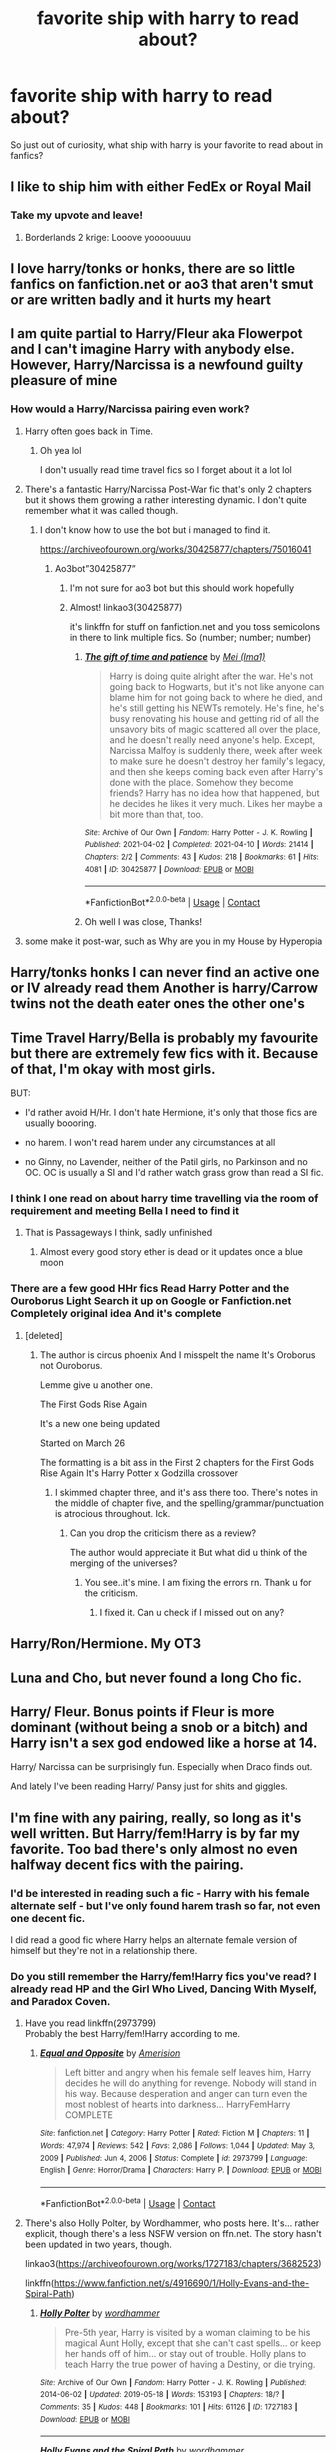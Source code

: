 #+TITLE: favorite ship with harry to read about?

* favorite ship with harry to read about?
:PROPERTIES:
:Author: crispybuns1
:Score: 48
:DateUnix: 1622505974.0
:DateShort: 2021-Jun-01
:FlairText: Misc
:END:
So just out of curiosity, what ship with harry is your favorite to read about in fanfics?


** I like to ship him with either FedEx or Royal Mail
:PROPERTIES:
:Author: LetterheadRough4643
:Score: 80
:DateUnix: 1622532697.0
:DateShort: 2021-Jun-01
:END:

*** Take my upvote and leave!
:PROPERTIES:
:Author: Don_Floo
:Score: 16
:DateUnix: 1622538592.0
:DateShort: 2021-Jun-01
:END:

**** Borderlands 2 krige: Looove yoooouuuu
:PROPERTIES:
:Author: LetterheadRough4643
:Score: 3
:DateUnix: 1622539758.0
:DateShort: 2021-Jun-01
:END:


** I love harry/tonks or honks, there are so little fanfics on fanfiction.net or ao3 that aren't smut or are written badly and it hurts my heart
:PROPERTIES:
:Author: ThWeebb
:Score: 14
:DateUnix: 1622535222.0
:DateShort: 2021-Jun-01
:END:


** I am quite partial to Harry/Fleur aka Flowerpot and I can't imagine Harry with anybody else. However, Harry/Narcissa is a newfound guilty pleasure of mine
:PROPERTIES:
:Author: Tree-Much
:Score: 27
:DateUnix: 1622514207.0
:DateShort: 2021-Jun-01
:END:

*** How would a Harry/Narcissa pairing even work?
:PROPERTIES:
:Author: Gibbet44
:Score: 8
:DateUnix: 1622535322.0
:DateShort: 2021-Jun-01
:END:

**** Harry often goes back in Time.
:PROPERTIES:
:Author: Simoerys
:Score: 11
:DateUnix: 1622538572.0
:DateShort: 2021-Jun-01
:END:

***** Oh yea lol

I don't usually read time travel fics so I forget about it a lot lol
:PROPERTIES:
:Author: Gibbet44
:Score: 6
:DateUnix: 1622538727.0
:DateShort: 2021-Jun-01
:END:


**** There's a fantastic Harry/Narcissa Post-War fic that's only 2 chapters but it shows them growing a rather interesting dynamic. I don't quite remember what it was called though.
:PROPERTIES:
:Author: DavianJWolfe
:Score: 5
:DateUnix: 1622540176.0
:DateShort: 2021-Jun-01
:END:

***** I don't know how to use the bot but i managed to find it.

[[https://archiveofourown.org/works/30425877/chapters/75016041]]
:PROPERTIES:
:Author: DavianJWolfe
:Score: 3
:DateUnix: 1622540618.0
:DateShort: 2021-Jun-01
:END:

****** Ao3bot”30425877”
:PROPERTIES:
:Author: Toluckyforyou
:Score: 1
:DateUnix: 1622542098.0
:DateShort: 2021-Jun-01
:END:

******* I'm not sure for ao3 bot but this should work hopefully
:PROPERTIES:
:Author: Toluckyforyou
:Score: 1
:DateUnix: 1622542123.0
:DateShort: 2021-Jun-01
:END:


******* Almost! linkao3(30425877)

it's linkffn for stuff on fanfiction.net and you toss semicolons in there to link multiple fics. So (number; number; number)
:PROPERTIES:
:Author: hrmdurr
:Score: 1
:DateUnix: 1622550003.0
:DateShort: 2021-Jun-01
:END:

******** [[https://archiveofourown.org/works/30425877][*/The gift of time and patience/*]] by [[https://www.archiveofourown.org/users/Ima1/pseuds/Mei][/Mei (Ima1)/]]

#+begin_quote
  Harry is doing quite alright after the war. He's not going back to Hogwarts, but it's not like anyone can blame him for not going back to where he died, and he's still getting his NEWTs remotely. He's fine, he's busy renovating his house and getting rid of all the unsavory bits of magic scattered all over the place, and he doesn't really need anyone's help. Except, Narcissa Malfoy is suddenly there, week after week to make sure he doesn't destroy her family's legacy, and then she keeps coming back even after Harry's done with the place. Somehow they become friends? Harry has no idea how that happened, but he decides he likes it very much. Likes her maybe a bit more than that, too.
#+end_quote

^{/Site/:} ^{Archive} ^{of} ^{Our} ^{Own} ^{*|*} ^{/Fandom/:} ^{Harry} ^{Potter} ^{-} ^{J.} ^{K.} ^{Rowling} ^{*|*} ^{/Published/:} ^{2021-04-02} ^{*|*} ^{/Completed/:} ^{2021-04-10} ^{*|*} ^{/Words/:} ^{21414} ^{*|*} ^{/Chapters/:} ^{2/2} ^{*|*} ^{/Comments/:} ^{43} ^{*|*} ^{/Kudos/:} ^{218} ^{*|*} ^{/Bookmarks/:} ^{61} ^{*|*} ^{/Hits/:} ^{4081} ^{*|*} ^{/ID/:} ^{30425877} ^{*|*} ^{/Download/:} ^{[[https://archiveofourown.org/downloads/30425877/The%20gift%20of%20time%20and.epub?updated_at=1622480780][EPUB]]} ^{or} ^{[[https://archiveofourown.org/downloads/30425877/The%20gift%20of%20time%20and.mobi?updated_at=1622480780][MOBI]]}

--------------

*FanfictionBot*^{2.0.0-beta} | [[https://github.com/FanfictionBot/reddit-ffn-bot/wiki/Usage][Usage]] | [[https://www.reddit.com/message/compose?to=tusing][Contact]]
:PROPERTIES:
:Author: FanfictionBot
:Score: 1
:DateUnix: 1622550019.0
:DateShort: 2021-Jun-01
:END:


******** Oh well I was close, Thanks!
:PROPERTIES:
:Author: Toluckyforyou
:Score: 1
:DateUnix: 1622550479.0
:DateShort: 2021-Jun-01
:END:


**** some make it post-war, such as Why are you in my House by Hyperopia
:PROPERTIES:
:Author: Tree-Much
:Score: 1
:DateUnix: 1622541204.0
:DateShort: 2021-Jun-01
:END:


** Harry/tonks honks I can never find an active one or IV already read them Another is harry/Carrow twins not the death eater ones the other one's
:PROPERTIES:
:Author: LetterheadRough4643
:Score: 9
:DateUnix: 1622532546.0
:DateShort: 2021-Jun-01
:END:


** Time Travel Harry/Bella is probably my favourite but there are extremely few fics with it. Because of that, I'm okay with most girls.

BUT:

- I'd rather avoid H/Hr. I don't hate Hermione, it's only that those fics are usually boooring.

- no harem. I won't read harem under any circumstances at all

- no Ginny, no Lavender, neither of the Patil girls, no Parkinson and no OC. OC is usually a SI and I'd rather watch grass grow than read a SI fic.
:PROPERTIES:
:Author: fanficlver
:Score: 18
:DateUnix: 1622523235.0
:DateShort: 2021-Jun-01
:END:

*** I think I one read on about harry time travelling via the room of requirement and meeting Bella I need to find it
:PROPERTIES:
:Author: LetterheadRough4643
:Score: 5
:DateUnix: 1622532752.0
:DateShort: 2021-Jun-01
:END:

**** That is Passageways I think, sadly unfinished
:PROPERTIES:
:Author: ScoutDuper
:Score: 2
:DateUnix: 1622537862.0
:DateShort: 2021-Jun-01
:END:

***** Almost every good story ether is dead or it updates once a blue moon
:PROPERTIES:
:Author: LetterheadRough4643
:Score: 3
:DateUnix: 1622538520.0
:DateShort: 2021-Jun-01
:END:


*** There are a few good HHr fics Read Harry Potter and the Ouroborus Light Search it up on Google or Fanfiction.net Completely original idea And it's complete
:PROPERTIES:
:Author: KrugerRise
:Score: 2
:DateUnix: 1622545901.0
:DateShort: 2021-Jun-01
:END:

**** [deleted]
:PROPERTIES:
:Score: 1
:DateUnix: 1622546121.0
:DateShort: 2021-Jun-01
:END:

***** The author is circus phoenix And I misspelt the name It's Oroborus not Ouroborus.

Lemme give u another one.

The First Gods Rise Again

It's a new one being updated

Started on March 26

The formatting is a bit ass in the First 2 chapters for the First Gods Rise Again It's Harry Potter x Godzilla crossover
:PROPERTIES:
:Author: KrugerRise
:Score: 1
:DateUnix: 1622546583.0
:DateShort: 2021-Jun-01
:END:

****** I skimmed chapter three, and it's ass there too. There's notes in the middle of chapter five, and the spelling/grammar/punctuation is atrocious throughout. Ick.
:PROPERTIES:
:Author: hrmdurr
:Score: 1
:DateUnix: 1622549856.0
:DateShort: 2021-Jun-01
:END:

******* Can you drop the criticism there as a review?

The author would appreciate it But what did u think of the merging of the universes?
:PROPERTIES:
:Author: KrugerRise
:Score: 1
:DateUnix: 1622550720.0
:DateShort: 2021-Jun-01
:END:

******** You see..it's mine. I am fixing the errors rn. Thank u for the criticism.
:PROPERTIES:
:Author: KrugerRise
:Score: 3
:DateUnix: 1622551928.0
:DateShort: 2021-Jun-01
:END:

********* I fixed it. Can u check if I missed out on any?
:PROPERTIES:
:Author: KrugerRise
:Score: 2
:DateUnix: 1622552827.0
:DateShort: 2021-Jun-01
:END:


** Harry/Ron/Hermione. My OT3
:PROPERTIES:
:Author: FinallyGivenIn
:Score: 6
:DateUnix: 1622542178.0
:DateShort: 2021-Jun-01
:END:


** Luna and Cho, but never found a long Cho fic.
:PROPERTIES:
:Author: echopulse
:Score: 16
:DateUnix: 1622510531.0
:DateShort: 2021-Jun-01
:END:


** Harry/ Fleur. Bonus points if Fleur is more dominant (without being a snob or a bitch) and Harry isn't a sex god endowed like a horse at 14.

Harry/ Narcissa can be surprisingly fun. Especially when Draco finds out.

And lately I've been reading Harry/ Pansy just for shits and giggles.
:PROPERTIES:
:Author: u-useless
:Score: 17
:DateUnix: 1622526197.0
:DateShort: 2021-Jun-01
:END:


** I'm fine with any pairing, really, so long as it's well written. But Harry/fem!Harry is by far my favorite. Too bad there's only almost no even halfway decent fics with the pairing.
:PROPERTIES:
:Author: NouvelleVoix
:Score: 13
:DateUnix: 1622531962.0
:DateShort: 2021-Jun-01
:END:

*** I'd be interested in reading such a fic - Harry with his female alternate self - but I've only found harem trash so far, not even one decent fic.

I did read a good fic where Harry helps an alternate female version of himself but they're not in a relationship there.
:PROPERTIES:
:Author: fanficlver
:Score: 7
:DateUnix: 1622547486.0
:DateShort: 2021-Jun-01
:END:


*** Do you still remember the Harry/fem!Harry fics you've read? I already read HP and the Girl Who Lived, Dancing With Myself, and Paradox Coven.
:PROPERTIES:
:Author: dggbrl
:Score: 5
:DateUnix: 1622535936.0
:DateShort: 2021-Jun-01
:END:

**** Have you read linkffn(2973799)\\
Probably the best Harry/fem!Harry according to me.
:PROPERTIES:
:Author: VivianDupuis
:Score: 2
:DateUnix: 1622580083.0
:DateShort: 2021-Jun-02
:END:

***** [[https://www.fanfiction.net/s/2973799/1/][*/Equal and Opposite/*]] by [[https://www.fanfiction.net/u/968386/Amerision][/Amerision/]]

#+begin_quote
  Left bitter and angry when his female self leaves him, Harry decides he will do anything for revenge. Nobody will stand in his way. Because desperation and anger can turn even the most noblest of hearts into darkness... HarryFemHarry COMPLETE
#+end_quote

^{/Site/:} ^{fanfiction.net} ^{*|*} ^{/Category/:} ^{Harry} ^{Potter} ^{*|*} ^{/Rated/:} ^{Fiction} ^{M} ^{*|*} ^{/Chapters/:} ^{11} ^{*|*} ^{/Words/:} ^{47,974} ^{*|*} ^{/Reviews/:} ^{542} ^{*|*} ^{/Favs/:} ^{2,086} ^{*|*} ^{/Follows/:} ^{1,044} ^{*|*} ^{/Updated/:} ^{May} ^{3,} ^{2009} ^{*|*} ^{/Published/:} ^{Jun} ^{4,} ^{2006} ^{*|*} ^{/Status/:} ^{Complete} ^{*|*} ^{/id/:} ^{2973799} ^{*|*} ^{/Language/:} ^{English} ^{*|*} ^{/Genre/:} ^{Horror/Drama} ^{*|*} ^{/Characters/:} ^{Harry} ^{P.} ^{*|*} ^{/Download/:} ^{[[http://www.ff2ebook.com/old/ffn-bot/index.php?id=2973799&source=ff&filetype=epub][EPUB]]} ^{or} ^{[[http://www.ff2ebook.com/old/ffn-bot/index.php?id=2973799&source=ff&filetype=mobi][MOBI]]}

--------------

*FanfictionBot*^{2.0.0-beta} | [[https://github.com/FanfictionBot/reddit-ffn-bot/wiki/Usage][Usage]] | [[https://www.reddit.com/message/compose?to=tusing][Contact]]
:PROPERTIES:
:Author: FanfictionBot
:Score: 1
:DateUnix: 1622580101.0
:DateShort: 2021-Jun-02
:END:


**** There's also Holly Polter, by Wordhammer, who posts here. It's... rather explicit, though there's a less NSFW version on ffn.net. The story hasn't been updated in two years, though.

linkao3([[https://archiveofourown.org/works/1727183/chapters/3682523]])

linkffn([[https://www.fanfiction.net/s/4916690/1/Holly-Evans-and-the-Spiral-Path]])
:PROPERTIES:
:Author: NouvelleVoix
:Score: 1
:DateUnix: 1622583732.0
:DateShort: 2021-Jun-02
:END:

***** [[https://archiveofourown.org/works/1727183][*/Holly Polter/*]] by [[https://www.archiveofourown.org/users/wordhammer/pseuds/wordhammer][/wordhammer/]]

#+begin_quote
  Pre-5th year, Harry is visited by a woman claiming to be his magical Aunt Holly, except that she can't cast spells... or keep her hands off of him... or stay out of trouble. Holly plans to teach Harry the true power of having a Destiny, or die trying.
#+end_quote

^{/Site/:} ^{Archive} ^{of} ^{Our} ^{Own} ^{*|*} ^{/Fandom/:} ^{Harry} ^{Potter} ^{-} ^{J.} ^{K.} ^{Rowling} ^{*|*} ^{/Published/:} ^{2014-06-02} ^{*|*} ^{/Updated/:} ^{2019-05-18} ^{*|*} ^{/Words/:} ^{153193} ^{*|*} ^{/Chapters/:} ^{18/?} ^{*|*} ^{/Comments/:} ^{35} ^{*|*} ^{/Kudos/:} ^{448} ^{*|*} ^{/Bookmarks/:} ^{101} ^{*|*} ^{/Hits/:} ^{61126} ^{*|*} ^{/ID/:} ^{1727183} ^{*|*} ^{/Download/:} ^{[[https://archiveofourown.org/downloads/1727183/Holly%20Polter.epub?updated_at=1582754600][EPUB]]} ^{or} ^{[[https://archiveofourown.org/downloads/1727183/Holly%20Polter.mobi?updated_at=1582754600][MOBI]]}

--------------

[[https://www.fanfiction.net/s/4916690/1/][*/Holly Evans and the Spiral Path/*]] by [[https://www.fanfiction.net/u/1485356/wordhammer][/wordhammer/]]

#+begin_quote
  Holly is prickly and poisonous like her namesake, only with Hermione she's more normal. Dark and disturbing Girl!Harry tells her story via an enchanted journal.
#+end_quote

^{/Site/:} ^{fanfiction.net} ^{*|*} ^{/Category/:} ^{Harry} ^{Potter} ^{*|*} ^{/Rated/:} ^{Fiction} ^{M} ^{*|*} ^{/Chapters/:} ^{50} ^{*|*} ^{/Words/:} ^{405,903} ^{*|*} ^{/Reviews/:} ^{812} ^{*|*} ^{/Favs/:} ^{1,165} ^{*|*} ^{/Follows/:} ^{709} ^{*|*} ^{/Updated/:} ^{Feb} ^{8,} ^{2011} ^{*|*} ^{/Published/:} ^{Mar} ^{11,} ^{2009} ^{*|*} ^{/Status/:} ^{Complete} ^{*|*} ^{/id/:} ^{4916690} ^{*|*} ^{/Language/:} ^{English} ^{*|*} ^{/Genre/:} ^{Adventure/Suspense} ^{*|*} ^{/Characters/:} ^{Harry} ^{P.,} ^{Hermione} ^{G.,} ^{N.} ^{Tonks} ^{*|*} ^{/Download/:} ^{[[http://www.ff2ebook.com/old/ffn-bot/index.php?id=4916690&source=ff&filetype=epub][EPUB]]} ^{or} ^{[[http://www.ff2ebook.com/old/ffn-bot/index.php?id=4916690&source=ff&filetype=mobi][MOBI]]}

--------------

*FanfictionBot*^{2.0.0-beta} | [[https://github.com/FanfictionBot/reddit-ffn-bot/wiki/Usage][Usage]] | [[https://www.reddit.com/message/compose?to=tusing][Contact]]
:PROPERTIES:
:Author: FanfictionBot
:Score: 1
:DateUnix: 1622583757.0
:DateShort: 2021-Jun-02
:END:


** Probably unpopular here but I like harry/Hermione if it has good writing. I also like harry/luna. Most fics have harry/ginny which I am alright with I suppose.
:PROPERTIES:
:Author: LilyPotter123
:Score: 17
:DateUnix: 1622518686.0
:DateShort: 2021-Jun-01
:END:


** I like the Andromeda/Harry bonding over Teddy post war. Sadly there is literally nothing besides one deleted story readable.
:PROPERTIES:
:Author: Don_Floo
:Score: 4
:DateUnix: 1622537582.0
:DateShort: 2021-Jun-01
:END:

*** What's the name of the deleted fic? I might go on a hunt :D
:PROPERTIES:
:Author: hrmdurr
:Score: 2
:DateUnix: 1622550070.0
:DateShort: 2021-Jun-01
:END:

**** „What we lost“ by jacobapples. Read it half a year ago, tried reading it again but i cant find it anymore:(
:PROPERTIES:
:Author: Don_Floo
:Score: 1
:DateUnix: 1622551795.0
:DateShort: 2021-Jun-01
:END:

***** Oh, you can grab it off [[http://ff2ebook.com/archive.php?search=jacobapples&sort=title][ff2ebook]]. They moved their completed stuff to a different account, but made a mess of things in the process - copy/pasted the entire fic, headings and notes included, and reuploaded it as a single chapter. There's a time travel version of it too, but it's kind of odd tbh. Found in the Ashes, I think?

I'd recommend grabbing the oldest version of the fic from that link.
:PROPERTIES:
:Author: hrmdurr
:Score: 2
:DateUnix: 1622569952.0
:DateShort: 2021-Jun-01
:END:

****** Thats great. Thanks a lot for finding this.
:PROPERTIES:
:Author: Don_Floo
:Score: 1
:DateUnix: 1622576214.0
:DateShort: 2021-Jun-02
:END:


** I love the harry/draco ship. My favourite is heartbreak warfare on wattpad.
:PROPERTIES:
:Author: megablaziken16
:Score: 8
:DateUnix: 1622543943.0
:DateShort: 2021-Jun-01
:END:


** I flip flop between Harry/Daphne and Harry/Hermione, depending on what I'm looking for. Then there are the fics from those ships that I just read over and over instead of starting something new.
:PROPERTIES:
:Author: CrippledUnironically
:Score: 12
:DateUnix: 1622506250.0
:DateShort: 2021-Jun-01
:END:


** Classic Hinny, or Harry/Ron/Hermione. Maybe also Harry/Cedric.
:PROPERTIES:
:Author: kat-are-a
:Score: 3
:DateUnix: 1622599543.0
:DateShort: 2021-Jun-02
:END:


** I like Tom/Harry, specially with time travel :)
:PROPERTIES:
:Author: TerraaCota
:Score: 10
:DateUnix: 1622541779.0
:DateShort: 2021-Jun-01
:END:

*** Same! AU's are also great ♡
:PROPERTIES:
:Author: peg-all-men
:Score: 0
:DateUnix: 1622568762.0
:DateShort: 2021-Jun-01
:END:


** Daphne Greengrass...because she's a blank slate, but always intelligent, beautiful and confident.
:PROPERTIES:
:Author: Dilettante
:Score: 22
:DateUnix: 1622506193.0
:DateShort: 2021-Jun-01
:END:


** I like harry / Susan or harry / hannah cause usually fluffy and feelgood
:PROPERTIES:
:Author: MahNameJosh
:Score: 11
:DateUnix: 1622506796.0
:DateShort: 2021-Jun-01
:END:


** I like reading Ron/Harry and Harry/Ginny :)
:PROPERTIES:
:Author: youdonotknowme812712
:Score: 11
:DateUnix: 1622515060.0
:DateShort: 2021-Jun-01
:END:

*** Same, the Weasleys are funny people and Harry said once himself he likes this. He is around funny people to "forget" the abuse he experienced at Privet Drive 4. Thats my guess and think it's a shame that the canon ships get so much hate
:PROPERTIES:
:Author: starlighz
:Score: 3
:DateUnix: 1622541239.0
:DateShort: 2021-Jun-01
:END:


** I like Harry/Tonks but the fics are so few and some good ones are even abandoned. Also like Harry/Daphne, Harry/Luna, Harry/Susan or Hannah, and finally Harry/Andromeda (though this shipping is so hard to find).
:PROPERTIES:
:Author: Chinrain
:Score: 9
:DateUnix: 1622510420.0
:DateShort: 2021-Jun-01
:END:


** Very common, but Harry x Draco (although Draco has to change from canon)
:PROPERTIES:
:Author: sleepdeprivedreader
:Score: 9
:DateUnix: 1622526728.0
:DateShort: 2021-Jun-01
:END:


** I'm not into slash at all, so the pairings like Harry/Malfoy are a no-go for me.

The more unusual the girl he's with, the more I'm interested. Unfortunately, a lot of the more under-used girls are merely used as props in shitty harem stories. :(

I'm put off by Harry/Hermione due to how repetitive it can be (especially since it's a staple of Indie-Harry cliche-fests), but I'd be happy to read a fic that has him with Hermione or Ginny if it's well-written and unusual -- L, L, & LL's earlier chapters/premise of her and Harry being thieves and just stealing people's shit and acting like a cute married couple, for example.

I *love* Harry/Katie. Unfortunately, she's typically used just as one of three props in a shitty harem story (with Angelina and Alicia).

I like Daphne Greengrass too, but... sigh, the Ice Queen thing has become her de facto character for people. She's a cookie-cutter character now, instead of being a blank slate with a few canonical/extrapolated details people can use to write their "own" Daphne Greengrass (it's why I love subversion like where she's a ditz, or just a regular girl, as thick as two short planks, can talk to turtles, or is a chatterbox). Originality, people! Come on!

Harry/Gabrielle is another pairing I'm becoming more interested in -- no, not when she's eight and Harry's fourteen (unless the author "up-ages" her, but then again that's just an OC with her name/face by then, or only if it's a sibling-like thing they develop and not a pairing), but when they're both older -- there's a recent fic where an underachieving, nineteen year old Gabrielle hates being in Fleur's shadow post-War, and she's set her eyes on Harry. It's a fascinating story that gives her depth. I forgot the name, though: Something Sororicide?

Harry/Lavender when she's not some Mary Sue "seer" or when she has more depth than a frying pan. Yes, I know that includes canon Lavender, haha.

Harry/Luna, when she's not some "seer" or other bullshit.
:PROPERTIES:
:Author: MidgardWyrm
:Score: 4
:DateUnix: 1622539728.0
:DateShort: 2021-Jun-01
:END:

*** u/SpongeBobmobiuspants:
#+begin_quote
  I love Harry/Katie. Unfortunately, she's typically used just as one of three props in a shitty harem story (with Angelina and Alicia).

  I like Daphne Greengrass too, but... sigh, the Ice Queen thing has become her de facto character for people. She's a cookie-cutter character now, instead of being a blank slate with a few canonical/extrapolated details people can use to write their "own" Daphne Greengrass (it's why I love subversion like where she's a ditz, or just a regular girl, as thick as two short planks, can talk to turtles, or is a chatterbox). Originality, people! Come on!
#+end_quote

I avoid romance like the plague nowadays, but I find that the former, when written well, combines the best parts of Cho and Ginny as characters.

I kinda agree with Daphne as written in fanfiction. It's refreshing to read a not super intelligent love interest.
:PROPERTIES:
:Author: SpongeBobmobiuspants
:Score: 2
:DateUnix: 1622566131.0
:DateShort: 2021-Jun-01
:END:

**** There have been a few great portrayals of her: I can't remember names, but there was one where she was just a regular girl trying to win over Harry's (suspicious) friends due to the stigma of being a Slytherin (it had Hermione feeling jealous after she realized she was in love with Harry) in their Sixth:

One where she was sort of "not there" in the head and was obsessed with ice-cream -- Astoria helped set her and Harry up in that little sister way:

Another where the Greengrass family curse hits her another way -- basically, she's not dying like Astoria, but she can only be perceived by one or two people in her life, and one of those rare people just happens to be Harry. Other people just sort of forget she's there/her identity, like she's under the perception filter from Doctor Who.

That's the sort of originality I like to see, personally; not just a "lulz super intelligent political lady at thirteen/fourteen/fifteen/sixteen".
:PROPERTIES:
:Author: MidgardWyrm
:Score: 1
:DateUnix: 1622586165.0
:DateShort: 2021-Jun-02
:END:

***** I view romance in stories like sugar in tea.

Good in small amounts, but if it's poor quality, it ruins it.

The last story sounds interesting.
:PROPERTIES:
:Author: SpongeBobmobiuspants
:Score: 2
:DateUnix: 1622586602.0
:DateShort: 2021-Jun-02
:END:

****** Yeah: It's the same deal with making a sandwich.

If there's more than one type of filling than there is actual bread, it's not gonna make for a good sandwich. More icing than actual cake? A bad cake.

Also, sugar in tea? I guess you're a fellow Brit, then? ;)
:PROPERTIES:
:Author: MidgardWyrm
:Score: 1
:DateUnix: 1622586841.0
:DateShort: 2021-Jun-02
:END:

******* I can see why you'd guess that. First generation American.

Kept a lot of my parents' culture though.
:PROPERTIES:
:Author: SpongeBobmobiuspants
:Score: 2
:DateUnix: 1622587785.0
:DateShort: 2021-Jun-02
:END:

******** Ah, we'll purge that /Americaness/ off you soon enough. ;)

Come to the Tea Side. We have digestives. It is your destiny.
:PROPERTIES:
:Author: MidgardWyrm
:Score: 1
:DateUnix: 1622589484.0
:DateShort: 2021-Jun-02
:END:


** Basically, anything different.

Hermione, Ginny/-ew,/ Fleur, and even Daphne are getting too basic nowadays for me.

I love Tonks, Astoria, and Luna. Unfortunately those are few and far between, or are harem fics, which are usually garbage.

Bellatrix can be interesting, but it's usually a harem for those stories too.

I also like muggle pairings- when it's not obviously a self insert.

And something I would love to see is a throuple with the Weasley twins. Either a fem!Harry or Fem!Twins because I honestly don't see Harry being into dudes. Not dissing it, it just doesn't fit my characterization of Harry.

The twins though, I could honestly believe they're bi. Speaking of which, I want a fic where the twins get up to some bi antics. It'd be hilarious.
:PROPERTIES:
:Author: Arcturus79
:Score: 15
:DateUnix: 1622507019.0
:DateShort: 2021-Jun-01
:END:

*** Stepping Back is a good Harry/Bellatrix fic
:PROPERTIES:
:Author: YellowGetRekt
:Score: 2
:DateUnix: 1622537088.0
:DateShort: 2021-Jun-01
:END:

**** It is indeed
:PROPERTIES:
:Author: Arcturus79
:Score: 1
:DateUnix: 1622559760.0
:DateShort: 2021-Jun-01
:END:


*** I love shipping Harry with the twins!
:PROPERTIES:
:Author: crazycatladyinpjs
:Score: 2
:DateUnix: 1622531158.0
:DateShort: 2021-Jun-01
:END:


** Draco Malfoy. I don't ship them really, but their fics are usually really well written and plotted.
:PROPERTIES:
:Author: voilawriter
:Score: 10
:DateUnix: 1622510134.0
:DateShort: 2021-Jun-01
:END:


** Harry/Cedric
:PROPERTIES:
:Author: destinyshining
:Score: 9
:DateUnix: 1622515550.0
:DateShort: 2021-Jun-01
:END:


** Harry/Blaise Zabini or Harry/Male OC, I wish the fandom would write more Blaise/Harry

I also like Harry/Luna or Slytherin girl who isn't a Mary Sue
:PROPERTIES:
:Author: ChaoticNichole
:Score: 9
:DateUnix: 1622513656.0
:DateShort: 2021-Jun-01
:END:


** HHr
:PROPERTIES:
:Author: KrugerRise
:Score: 2
:DateUnix: 1622545987.0
:DateShort: 2021-Jun-01
:END:


** Harry/Luna
:PROPERTIES:
:Author: glowcloudlee
:Score: 2
:DateUnix: 1622553604.0
:DateShort: 2021-Jun-01
:END:


** Its a close race between Harry/Tonks, Harry/Fleur, and Harry Luna for me.
:PROPERTIES:
:Author: KowaiSentaiYokaiger
:Score: 2
:DateUnix: 1622569498.0
:DateShort: 2021-Jun-01
:END:


** Harry X Sirius specifically time travel it always hits me in the heart. Makes me feel so emotional when done right.
:PROPERTIES:
:Author: cartoonfanic
:Score: 2
:DateUnix: 1622599394.0
:DateShort: 2021-Jun-02
:END:


** Harry/Fleur my favorite ship, If anyone has recs for fics give them to me, please.
:PROPERTIES:
:Author: ShadoWJackson
:Score: 2
:DateUnix: 1622613075.0
:DateShort: 2021-Jun-02
:END:


** There's so much potential for Harry and Ginny that's never realized, it pains me. But at the same time, if I see a Harry/Ginny pairing, I skip over it because their relationship is so...underdeveloped and boring in canon.

I don't read a ton of romantic works, but I love adversarial relationships in Harry's life. They are typically much more interesting and well characterized than romantic subplots- Harry and Draco being constantly at odds yet forced to work together, is a trope I will never tire of. And conflicts between Tom Riddle and Harry can become fascinating internal dramas.

I love romances with teeth for long stories, and fluff for short oneshots.
:PROPERTIES:
:Author: kaimkre1
:Score: 7
:DateUnix: 1622511295.0
:DateShort: 2021-Jun-01
:END:


** Well, I never really liked the Harry x Ginny, and Harry x Hermione turned something boring recently (too much boring and I stopped liking Hermione as much as I did before).

So, I usually go for the only other interesting girl that had some closeness with Harry, little ol Luna. She is really fun to write and read, but at the same time can be interpreted in different ways so she never gets boring as a character.
:PROPERTIES:
:Author: ErinTesden
:Score: 6
:DateUnix: 1622512534.0
:DateShort: 2021-Jun-01
:END:


** Anything thats not Harry/Snape. :)
:PROPERTIES:
:Author: Banana-MilkShake-
:Score: 4
:DateUnix: 1622539149.0
:DateShort: 2021-Jun-01
:END:


** Tomarry and Drarry
:PROPERTIES:
:Author: peg-all-men
:Score: 3
:DateUnix: 1622568781.0
:DateShort: 2021-Jun-01
:END:


** Tom Riddle.
:PROPERTIES:
:Author: pearloftheocean
:Score: 8
:DateUnix: 1622507739.0
:DateShort: 2021-Jun-01
:END:

*** I scrolled down through the comments to see if anyone was brave enough to admit it lol. It's my favourite pairing too, especially because I love Enemies to Lovers fics and the whole soul connection thing has so much potential.
:PROPERTIES:
:Author: stolethemorning
:Score: 5
:DateUnix: 1622561758.0
:DateShort: 2021-Jun-01
:END:

**** I honestly don't see why people should be ashamed to ship Tomarry. They are the ones who have the most fic potential. They have so much in common too... And they're quite literally soulmates! Tomarry has the best ennemies/rivals to friends to lovers fics.

People be shipping Harry with random ass characters and then sh*t on Tomarrys as if Tom Riddle wasn't the boy Harry described as exquisitely handsome every single time he saw him.
:PROPERTIES:
:Author: pearloftheocean
:Score: 6
:DateUnix: 1622561995.0
:DateShort: 2021-Jun-01
:END:


**** same haha!!
:PROPERTIES:
:Author: crybby01
:Score: 3
:DateUnix: 1622561957.0
:DateShort: 2021-Jun-01
:END:


*** I prefer fem!Tom riddle tbh
:PROPERTIES:
:Author: mr_eugine_krabs
:Score: 6
:DateUnix: 1622509827.0
:DateShort: 2021-Jun-01
:END:

**** I definitely support this view. I love it so much that I wrote a fic focused entirely on it.
:PROPERTIES:
:Author: Tenebris-Umbra
:Score: 4
:DateUnix: 1622527066.0
:DateShort: 2021-Jun-01
:END:

***** Can you link it?
:PROPERTIES:
:Author: mr_eugine_krabs
:Score: 1
:DateUnix: 1622529149.0
:DateShort: 2021-Jun-01
:END:

****** It will be under either “Tendreal” on ao3 or “TendrealUmbra” on ffn, it's under their name
:PROPERTIES:
:Author: Toluckyforyou
:Score: 1
:DateUnix: 1622543434.0
:DateShort: 2021-Jun-01
:END:


****** [[https://archiveofourown.org/works/19028845/chapters/45193261][Departure from the Diary]]
:PROPERTIES:
:Author: Tenebris-Umbra
:Score: 1
:DateUnix: 1622563963.0
:DateShort: 2021-Jun-01
:END:

******* Just marathoned my way through it. Fantastic work. I have some small complaints with overly formal dialogue and excessive swearing but I write it off as Harry taking on traits from Tamelyn and teenage bullshittery, respectively.

Really looking forward to the next update.
:PROPERTIES:
:Author: VirulentVoid
:Score: 1
:DateUnix: 1622617671.0
:DateShort: 2021-Jun-02
:END:


*** Same
:PROPERTIES:
:Author: thatonewiththecookie
:Score: 2
:DateUnix: 1622516830.0
:DateShort: 2021-Jun-01
:END:


*** Vomit in bucket's
:PROPERTIES:
:Author: LetterheadRough4643
:Score: -3
:DateUnix: 1622532612.0
:DateShort: 2021-Jun-01
:END:

**** You got a problem? 🤨
:PROPERTIES:
:Author: pearloftheocean
:Score: 1
:DateUnix: 1622544178.0
:DateShort: 2021-Jun-01
:END:


** None because I'm not into romance much but if I had to choose, I'd go with the girl in the background that only serves as the hero's love interest and doesn't really affect the plot much.
:PROPERTIES:
:Author: I_love_DPs
:Score: 2
:DateUnix: 1622508603.0
:DateShort: 2021-Jun-01
:END:

*** So you like a good majority of Harry x girl fics
:PROPERTIES:
:Author: DesiDarkLord16
:Score: 8
:DateUnix: 1622511118.0
:DateShort: 2021-Jun-01
:END:

**** Fair.
:PROPERTIES:
:Author: I_love_DPs
:Score: 2
:DateUnix: 1622511994.0
:DateShort: 2021-Jun-01
:END:


** None, anyone ... the ship itself really doesn't matter, a plotline and character development do.
:PROPERTIES:
:Author: ceplma
:Score: 2
:DateUnix: 1622529371.0
:DateShort: 2021-Jun-01
:END:


** I love asexual romances between Harry and Charlie Weasley. Just, dragons and kisses and fluffy domestic life?
:PROPERTIES:
:Author: RosieRavenclaw16
:Score: 2
:DateUnix: 1622577746.0
:DateShort: 2021-Jun-02
:END:


** For me it's probably Harry/almost any male character, or Snarry, that's a top 3 for me, drarry isn't a huge pairing for me but I do have a couple of favourite fics, Harry/Bellatrix, Harry/Narcissa, most of RobSt's fics.
:PROPERTIES:
:Author: NRNstephaniemorelli
:Score: 3
:DateUnix: 1622539503.0
:DateShort: 2021-Jun-01
:END:


** None. I'd like to keep the shipping at minimum.
:PROPERTIES:
:Author: nousernameslef
:Score: 1
:DateUnix: 1622530753.0
:DateShort: 2021-Jun-01
:END:

*** No FedEx or Royal Mail?
:PROPERTIES:
:Author: LetterheadRough4643
:Score: 3
:DateUnix: 1622532784.0
:DateShort: 2021-Jun-01
:END:

**** The post is shit anyways. I'd rather run there and get it myself.
:PROPERTIES:
:Author: nousernameslef
:Score: 3
:DateUnix: 1622534566.0
:DateShort: 2021-Jun-01
:END:


** Harry/Daphne mainly because those fics are leaning towards the darker side of things
:PROPERTIES:
:Author: OptimusPrime721
:Score: 1
:DateUnix: 1622538900.0
:DateShort: 2021-Jun-01
:END:


** Harry/Daphne, Harry/Fleur, Harry/Bellatrix = I love Harry with a powerful witch.

Harry/Luna = movie made me ship them. Luna needs more love.

Harry/muggle OC = when it's not a SI, because I can see Harry dating a girl from his neighbourhood just so he can have something normal for once that doesn't involve everything that's wrong with the magical world.
:PROPERTIES:
:Author: Anmothra
:Score: 1
:DateUnix: 1622556798.0
:DateShort: 2021-Jun-01
:END:


** HarryxFleur, HarryxTonks or HarryxGinny
:PROPERTIES:
:Author: SnooDonkeys8357
:Score: 1
:DateUnix: 1622561062.0
:DateShort: 2021-Jun-01
:END:


** Harry/harem, because single pairing stories tend to get boring and samey for me when they're in the hundreds of thousands of words, which is about all I read.

Besides, someone who has had as terrible a childhood as Harry has deserves all the love he can get as far as I'm concerned. Likewise, Harry tends to be humble, selfless, kind, charismatic, wealthy, has a propensity for saving girls, and at least in the stories I like to read, powerful, so it frankly makes no sense to me that only one girl would be attracted to him in a "real" way, so the most realistic way to have a single pairing story would be for multiple women to be attracted to him and fighting over him, with him having to choose one and hurt all the others. Most writers aren't capable of handling that level of drama, and most readers aren't really interested in reading it.

Particular harem members - or single ships in rare cases - I'm fond of would be: Bellatrix Narcissa Tonks Fleur Cho Astoria

I don't really have a problem with any of them, but Hermione, Ginny, and to a lesser extent Daphne and Luna have been done to death, so as a single pairing I'm just not interested in those. I'll read single pairing stories with the Black Sisters, Fleur, Tonks, and Astoria, as most of those are barely ever used so I feel like there's some uniqueness to them.

I'll admit Goblet of Fire is my favorite book in the series, and the one I feel has the most "fanfiction potential," so that's probably why I'm so willing to read Harry / Fleur.
:PROPERTIES:
:Author: PraetorXyn
:Score: 1
:DateUnix: 1622564417.0
:DateShort: 2021-Jun-01
:END:


** Harry with Luna for het ships, Harry with Cedric for slash (most underrated ship for slash IMO)
:PROPERTIES:
:Author: godlypfer
:Score: 1
:DateUnix: 1622572179.0
:DateShort: 2021-Jun-01
:END:


** I used to love drarry and I would still read a fan fiction if it's in there but I don't seek it. The only reason I would still read it, is if it's cute and not smut. And the reason I don't ship it I realized they are basically cousins and I don't really like that. But I'd a story is good then I can get past the shipping. So I think my favorite ship now with Harry would be I believe Daphne and Harry (I think that's her name) but I don't purposely find it. And I rather just read a good story with hints of romance. Not actual romance lol
:PROPERTIES:
:Author: CandyPrincessz
:Score: 1
:DateUnix: 1622572292.0
:DateShort: 2021-Jun-01
:END:


** Harry with a Hufflepuff (Susan)

Harry with a Ravenclaw (Cho or Luna)

Harry with a Slytherin (Tracy or one of the Blacks if time travel)

Harry with a Gryffindor (Katie or Oliver... yes I know random)

Harry with Fleur or Gabrielle is always fun as is the occasional Harry - Viktor (as the Durmstrang ship is impressive in Lego or on screen) just to avoid the constant onslaught of Harry with Hermione Draco or Daphne
:PROPERTIES:
:Author: Kininger625
:Score: 1
:DateUnix: 1622573842.0
:DateShort: 2021-Jun-01
:END:


** Tbh, ik this is cliché but Harry/Hermione or harmione haha
:PROPERTIES:
:Author: anonjerkoffacc
:Score: 1
:DateUnix: 1622565306.0
:DateShort: 2021-Jun-01
:END:


** My favourite is Harry/Hermione and I have a soft spot for Harry/Ginny but these days, the ships I like to read the most are Harry/Daphne and Harry/Fleur.
:PROPERTIES:
:Author: Maksimme
:Score: 1
:DateUnix: 1622569711.0
:DateShort: 2021-Jun-01
:END:


** Tonks and multi
:PROPERTIES:
:Author: YAW613
:Score: 1
:DateUnix: 1622573482.0
:DateShort: 2021-Jun-01
:END:


** Harry/Luna ships are my favorite.
:PROPERTIES:
:Author: UnfeignedShip
:Score: 1
:DateUnix: 1622577944.0
:DateShort: 2021-Jun-02
:END:


** My favorite ship is Harry x Cho. Enough said.
:PROPERTIES:
:Author: hlanus
:Score: 1
:DateUnix: 1622581242.0
:DateShort: 2021-Jun-02
:END:
